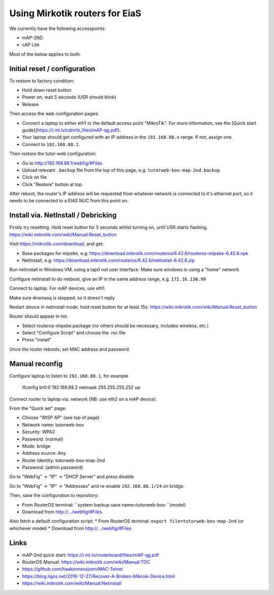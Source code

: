 Using Mirkotik routers for EiaS
===============================

We currently have the following accesspoints:

* mAP-2ND
* cAP Lite

Most of the below applies to both.

Initial reset / configuration
-----------------------------

To restore to factory condition:

* Hold down reset button
* Power on, wait 5 seconds (USR should blink)
* Release

Then access the web configuration pages:

* Connect a laptop to either eth1 or the default access point "MikroTik". For more information, see the [Quick start guide](https://i.mt.lv/cdn/rb_files/mAP-qg.pdf).
* Your laptop should get configured with an IP address in the ``192.168.88.x`` range. If not, assign one.
* Connect to ``192.168.88.1``.

Then restore the tutor-web configuration:

* Go to http://192.168.88.1/webfig/#Files
* Upload relevant ``.backup`` file from the top of this page, e.g. ``tutorweb-box-map-2nd.backup``
* Click on file
* Click "Restore" button at top

After reboot, the router's IP address will be requested from whatever network is connected to it's ethernet port, so it needs to be connected to a EIAS NUC from this point on.

Install via. NetInstall / Debricking
------------------------------------

Firstly try resetting. Hold reset button for 5 seconds whilst turning on, until USR starts flashing.
https://wiki.mikrotik.com/wiki/Manual:Reset_button

Visit https://mikrotik.com/download, and get:

* Base packages for mipsbe, e.g: https://download.mikrotik.com/routeros/6.42.6/routeros-mipsbe-6.42.6.npk
* NetInstall, e.g: https://download.mikrotik.com/routeros/6.42.6/netinstall-6.42.6.zip

Run netinstall in Windows VM, using a tap0 not user interface. Make sure windows is using a "home" network

Configure netinstall to do netboot, give an IP in the same address range, e.g. ``172.16.130.99``

Connect to laptop. For mAP devices, use eth1.

Make sure dnsmasq is stopped, so it doesn't reply

Restart device in netinstall mode, hold reset button for at least 15s: https://wiki.mikrotik.com/wiki/Manual:Reset_button

Router should appear in list.

* Select routeros-mipsbe package (no others should be necessary, includes wireless, etc.)
* Select "Configure Script" and choose the .rsc file
* Press "install"

Once the router reboots, set MAC address and password.

Manual reconfig
---------------

Configure laptop to listen to ``192.168.88.1``, for example

  ifconfig br0:0 192.168.88.2 netmask 255.255.255.252 up

Connect router to laptop via. network (NB: use eth2 on a mAP device).

From the "Quick set" page:

* Choose "WISP AP" (see top of page)
* Network name: tutorweb-box
* Security: WPA2
* Password: (normal)
* Mode: bridge
* Address source: Any
* Router Identity: tutorweb-box-map-2nd
* Password: (admin password)

Go to "WebFig" -> "IP" -> "DHCP Server" and press disable

Go to "WebFig" -> "IP" -> "Addresses" and re-enable ``192.168.88.1/24`` on bridge.

Then, save the configuration to repository:

* From RouterOS terminal: ``system backup save name=tutorweb-box-``(model)
* Download from http://.../webfig/#Files

Also fetch a default configuration script:
* From RouterOS terminal: ``export file=tutorweb-box-map-2nd`` (or whichever model)
* Download from http://.../webfig/#Files

Links
-----

* mAP-2nd quick start: https://i.mt.lv/routerboard/files/mAP-qg.pdf
* RouterOS Manual: https://wiki.mikrotik.com/wiki/Manual:TOC
* https://github.com/haakonnessjoen/MAC-Telnet
* https://blog.ligos.net/2016-12-27/Recover-A-Broken-Mikroik-Device.html
* https://wiki.mikrotik.com/wiki/Manual:Netinstall
